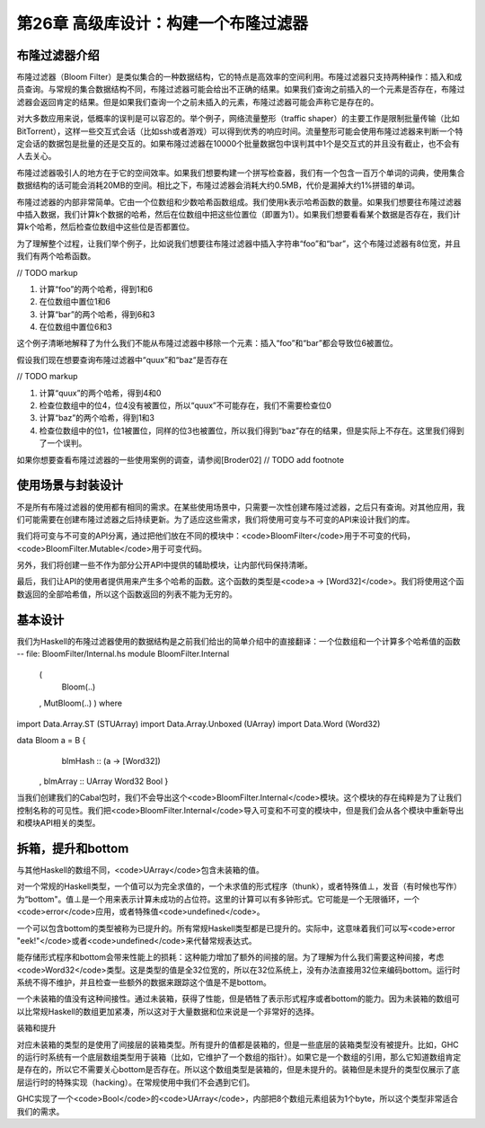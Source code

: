 第26章 高级库设计：构建一个布隆过滤器
================

布隆过滤器介绍
----------------

布隆过滤器（Bloom Filter）是类似集合的一种数据结构，它的特点是高效率的空间利用。布隆过滤器只支持两种操作：插入和成员查询。与常规的集合数据结构不同，布隆过滤器可能会给出不正确的结果。如果我们查询之前插入的一个元素是否存在，布隆过滤器会返回肯定的结果。但是如果我们查询一个之前未插入的元素，布隆过滤器可能会声称它是存在的。

对大多数应用来说，低概率的误判是可以容忍的。举个例子，网络流量整形（traffic shaper）的主要工作是限制批量传输（比如BitTorrent），这样一些交互式会话（比如ssh或者游戏）可以得到优秀的响应时间。流量整形可能会使用布隆过滤器来判断一个特定会话的数据包是批量的还是交互的。如果布隆过滤器在10000个批量数据包中误判其中1个是交互式的并且没有截止，也不会有人去关心。

布隆过滤器吸引人的地方在于它的空间效率。如果我们想要构建一个拼写检查器，我们有一个包含一百万个单词的词典，使用集合数据结构的话可能会消耗20MB的空间。相比之下，布隆过滤器会消耗大约0.5MB，代价是漏掉大约1%拼错的单词。

布隆过滤器的内部非常简单。它由一个位数组和少数哈希函数组成。我们使用k表示哈希函数的数量。如果我们想要往布隆过滤器中插入数据，我们计算k个数据的哈希，然后在位数组中把这些位置位（即置为1）。如果我们想要看看某个数据是否存在，我们计算k个哈希，然后检查位数组中这些位是否都置位。

为了理解整个过程，让我们举个例子，比如说我们想要往布隆过滤器中插入字符串“foo”和“bar”，这个布隆过滤器有8位宽，并且我们有两个哈希函数。

// TODO markup

1. 计算“foo”的两个哈希，得到1和6
2. 在位数组中置位1和6
3. 计算“bar”的两个哈希，得到6和3
4. 在位数组中置位6和3

这个例子清晰地解释了为什么我们不能从布隆过滤器中移除一个元素：插入“foo”和“bar”都会导致位6被置位。

假设我们现在想要查询布隆过滤器中“quux”和“baz“是否存在

// TODO markup

1. 计算“quux”的两个哈希，得到4和0
2. 检查位数组中的位4，位4没有被置位，所以“quux”不可能存在，我们不需要检查位0
3. 计算“baz”的两个哈希，得到1和3
4. 检查位数组中的位1，位1被置位，同样的位3也被置位，所以我们得到“baz”存在的结果，但是实际上不存在。这里我们得到了一个误判。

如果你想要查看布隆过滤器的一些使用案例的调查，请参阅[Broder02] // TODO add footnote

使用场景与封装设计
------------------

不是所有布隆过滤器的使用都有相同的需求。在某些使用场景中，只需要一次性创建布隆过滤器，之后只有查询。对其他应用，我们可能需要在创建布隆过滤器之后持续更新。为了适应这些需求，我们将使用可变与不可变的API来设计我们的库。

我们将可变与不可变的API分离，通过把他们放在不同的模块中：<code>BloomFilter</code>用于不可变的代码，<code>BloomFilter.Mutable</code>用于可变代码。

另外，我们将创建一些不作为部分公开API中提供的辅助模块，让内部代码保持清晰。

最后，我们让API的使用者提供用来产生多个哈希的函数。这个函数的类型是<code>a -> [Word32]</code>。我们将使用这个函数返回的全部哈希值，所以这个函数返回的列表不能为无穷的。

基本设计
------------------

我们为Haskell的布隆过滤器使用的数据结构是之前我们给出的简单介绍中的直接翻译：一个位数组和一个计算多个哈希值的函数
-- file: BloomFilter/Internal.hs
module BloomFilter.Internal
    (
      Bloom(..)
    , MutBloom(..)
    ) where

import Data.Array.ST (STUArray)
import Data.Array.Unboxed (UArray)
import Data.Word (Word32)

data Bloom a = B {
      blmHash  :: (a -> [Word32])
    , blmArray :: UArray Word32 Bool
    }

当我们创建我们的Cabal包时，我们不会导出这个<code>BloomFilter.Internal</code>模块。这个模块的存在纯粹是为了让我们控制名称的可见性。我们把<code>BloomFilter.Internal</code>导入可变和不可变的模块中，但是我们会从各个模块中重新导出和模块API相关的类型。

拆箱，提升和bottom
---------------------------

与其他Haskell的数组不同，<code>UArray</code>包含未装箱的值。

对一个常规的Haskell类型，一个值可以为完全求值的，一个未求值的形式程序（thunk），或者特殊值⊥，发音（有时候也写作）为“bottom"。值⊥是一个用来表示计算未成功的占位符。这里的计算可以有多钟形式。它可能是一个无限循环，一个<code>error</code>应用，或者特殊值<code>undefined</code>。

一个可以包含bottom的类型被称为已提升的。所有常规Haskell类型都是已提升的。实际中，这意味着我们可以写<code>error "eek!"</code>或者<code>undefined</code>来代替常规表达式。

能存储形式程序和bottom会带来性能上的损耗：这种能力增加了额外的间接的层。为了理解为什么我们需要这种间接，考虑<code>Word32</code>类型。这是类型的值是全32位宽的，所以在32位系统上，没有办法直接用32位来编码bottom。运行时系统不得不维护，并且检查一些额外的数据来跟踪这个值是不是bottom。

一个未装箱的值没有这种间接性。通过未装箱，获得了性能，但是牺牲了表示形式程序或者bottom的能力。因为未装箱的数组可以比常规Haskell的数组更加紧凑，所以这对于大量数据和位来说是一个非常好的选择。

装箱和提升

对应未装箱的类型的是使用了间接层的装箱类型。所有提升的值都是装箱的，但是一些底层的装箱类型没有被提升。比如，GHC的运行时系统有一个底层数组类型用于装箱（比如，它维护了一个数组的指针）。如果它是一个数组的引用，那么它知道数组肯定是存在的，所以它不需要关心bottom是否存在。所以这个数组类型是装箱的，但是未提升的。装箱但是未提升的类型仅展示了底层运行时的特殊实现（hacking）。在常规使用中我们不会遇到它们。

GHC实现了一个<code>Bool</code>的<code>UArray</code>，内部把8个数组元素组装为1个byte，所以这个类型非常适合我们的需求。
